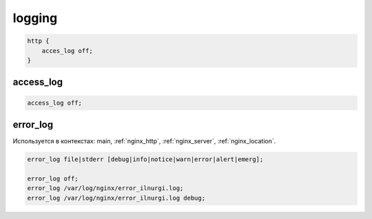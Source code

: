 logging
=======

.. code-block:: nginx

    http {
        acces_log off;
    }

access_log
----------

.. code-block:: nginx

    access_log off;


error_log
---------

Используется в контекстах: main, :ref:`nginx_http`, :ref:`nginx_server`, :ref:`nginx_location`.

.. code-block:: nginx

    error_log file|stderr [debug|info|notice|warn|error|alert|emerg];

    error_log off;
    error_log /var/log/nginx/error_ilnurgi.log;
    error_log /var/log/nginx/error_ilnurgi.log debug;